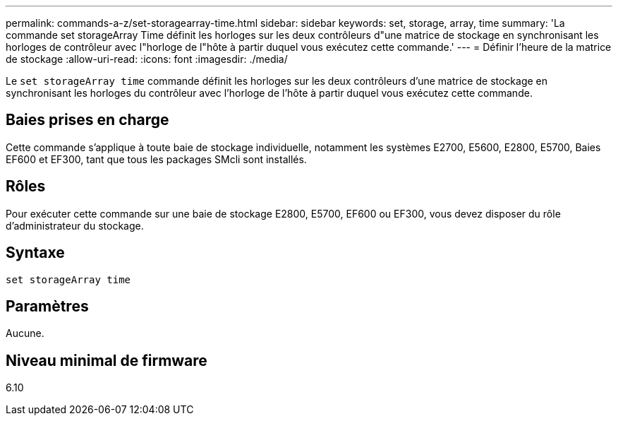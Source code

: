---
permalink: commands-a-z/set-storagearray-time.html 
sidebar: sidebar 
keywords: set, storage, array, time 
summary: 'La commande set storageArray Time définit les horloges sur les deux contrôleurs d"une matrice de stockage en synchronisant les horloges de contrôleur avec l"horloge de l"hôte à partir duquel vous exécutez cette commande.' 
---
= Définir l'heure de la matrice de stockage
:allow-uri-read: 
:icons: font
:imagesdir: ./media/


[role="lead"]
Le `set storageArray time` commande définit les horloges sur les deux contrôleurs d'une matrice de stockage en synchronisant les horloges du contrôleur avec l'horloge de l'hôte à partir duquel vous exécutez cette commande.



== Baies prises en charge

Cette commande s'applique à toute baie de stockage individuelle, notamment les systèmes E2700, E5600, E2800, E5700, Baies EF600 et EF300, tant que tous les packages SMcli sont installés.



== Rôles

Pour exécuter cette commande sur une baie de stockage E2800, E5700, EF600 ou EF300, vous devez disposer du rôle d'administrateur du stockage.



== Syntaxe

[listing]
----
set storageArray time
----


== Paramètres

Aucune.



== Niveau minimal de firmware

6.10
